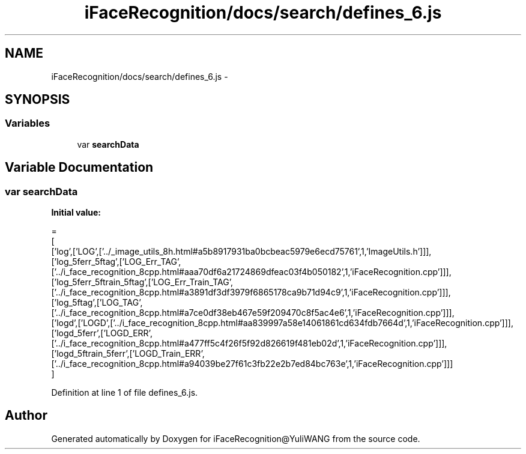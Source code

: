 .TH "iFaceRecognition/docs/search/defines_6.js" 3 "Sat Jun 14 2014" "Version 1.3" "iFaceRecognition@YuliWANG" \" -*- nroff -*-
.ad l
.nh
.SH NAME
iFaceRecognition/docs/search/defines_6.js \- 
.SH SYNOPSIS
.br
.PP
.SS "Variables"

.in +1c
.ti -1c
.RI "var \fBsearchData\fP"
.br
.in -1c
.SH "Variable Documentation"
.PP 
.SS "var searchData"
\fBInitial value:\fP
.PP
.nf
=
[
  ['log',['LOG',['\&.\&./_image_utils_8h\&.html#a5b8917931ba0bcbeac5979e6ecd75761',1,'ImageUtils\&.h']]],
  ['log_5ferr_5ftag',['LOG_Err_TAG',['\&.\&./i_face_recognition_8cpp\&.html#aaa70df6a21724869dfeac03f4b050182',1,'iFaceRecognition\&.cpp']]],
  ['log_5ferr_5ftrain_5ftag',['LOG_Err_Train_TAG',['\&.\&./i_face_recognition_8cpp\&.html#a3891df3df3979f6865178ca9b71d94c9',1,'iFaceRecognition\&.cpp']]],
  ['log_5ftag',['LOG_TAG',['\&.\&./i_face_recognition_8cpp\&.html#a7ce0df38eb467e59f209470c8f5ac4e6',1,'iFaceRecognition\&.cpp']]],
  ['logd',['LOGD',['\&.\&./i_face_recognition_8cpp\&.html#aa839997a58e14061861cd634fdb7664d',1,'iFaceRecognition\&.cpp']]],
  ['logd_5ferr',['LOGD_ERR',['\&.\&./i_face_recognition_8cpp\&.html#a477ff5c4f26f5f92d826619f481eb02d',1,'iFaceRecognition\&.cpp']]],
  ['logd_5ftrain_5ferr',['LOGD_Train_ERR',['\&.\&./i_face_recognition_8cpp\&.html#a94039be27f61c3fb22e2b7ed84bc763e',1,'iFaceRecognition\&.cpp']]]
]
.fi
.PP
Definition at line 1 of file defines_6\&.js\&.
.SH "Author"
.PP 
Generated automatically by Doxygen for iFaceRecognition@YuliWANG from the source code\&.
